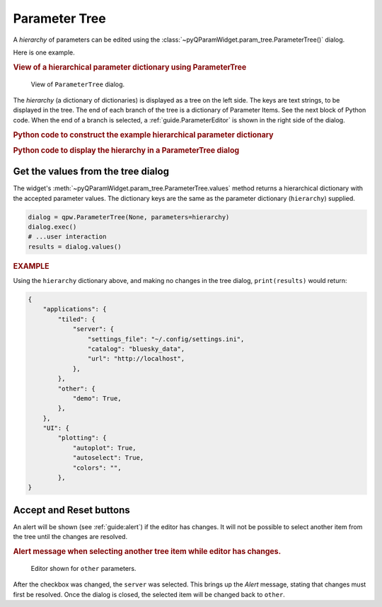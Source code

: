 .. _guide.ParameterTree:

Parameter Tree
==================================

A *hierarchy* of parameters can be edited using the
:class:`~pyQParamWidget.param_tree.ParameterTree()` dialog.

.. seealso:: :ref:`guide.ParameterEditor`

Here is one example.

.. rubric:: View of a hierarchical parameter dictionary using ParameterTree

.. figure:: ../_static/qpw.png
   :width: 60%

   View of ``ParameterTree`` dialog.

The *hierarchy* (a dictionary of dictionaries) is displayed as a tree on the
left side.  The keys are text strings, to be displayed in the tree.  The end of
each branch of the tree is a dictionary of Parameter Items.  See the next block
of Python code.  When the end of a branch is selected, a :ref:`guide.ParameterEditor`
is shown in the right side of the dialog.

.. rubric:: Python code to construct the example hierarchical parameter dictionary

.. code-block:: python
    :linenos:

    import pyQParamWidget as qpw

    hierarchy = {
        "applications": {
            "tiled": {
                "server": {
                    "settings_file": qpw.ParameterItemText(
                        label="settings file", value="~/.config/settings.ini"
                    ),
                    "catalog": qpw.ParameterItemText(label="catalog", value="bluesky_data"),
                    "url": qpw.ParameterItemText(label="url", value="http://localhost"),
                },
            },
            "other": {
                "demo": qpw.ParameterItemCheckbox("demo mode?", True),
            },
        },
        "UI": {
            "plotting": {
                "autoplot": qpw.ParameterItemCheckbox(
                    label="autoplot",
                    value=True,
                    tooltip="Plot when the run is selected.",
                ),
                "autoselect": qpw.ParameterItemCheckbox(
                    label="autoselect",
                    value=True,
                    tooltip="Automatically select the signals to plot.",
                ),
                "colors": qpw.ParameterItemChoice(
                    label="colors", value="", choices=["", "r", "b", "g", "k"]
                ),
            },
        },
    }

.. rubric::  Python code to display the hierarchy in a ParameterTree dialog

.. code-block:: python
    :linenos:

    dialog = qpw.ParameterTree(None, parameters=hierarchy)
    # dialog.show()  # modeless: does not block
    dialog.exec()  # modal: blocks
    # Show the final values of the parameters, once the dialog is closed.
    print(f"{dialog.values()=}")

.. _guide:get-tree-values:

Get the values from the tree dialog
-----------------------------------

The widget's :meth:`~pyQParamWidget.param_tree.ParameterTree.values`
method returns a hierarchical dictionary with the accepted parameter values.  The dictionary
keys are the same as the parameter dictionary (``hierarchy``) supplied.

.. code-block:: python

    dialog = qpw.ParameterTree(None, parameters=hierarchy)
    dialog.exec()
    # ...user interaction
    results = dialog.values()

.. rubric:: EXAMPLE

Using the ``hierarchy`` dictionary above, and making no changes in the tree dialog,
``print(results)`` would return:

.. code-block:: python

    {
        "applications": {
            "tiled": {
                "server": {
                    "settings_file": "~/.config/settings.ini",
                    "catalog": "bluesky_data",
                    "url": "http://localhost",
                },
            },
            "other": {
                "demo": True,
            },
        },
        "UI": {
            "plotting": {
                "autoplot": True,
                "autoselect": True,
                "colors": "",
            },
    }

Accept and Reset buttons
------------------------

An alert will be shown (see :ref:`guide:alert`) if the editor has changes. It will
not be possible to select another item from the tree until the changes are
resolved.

.. rubric:: Alert message when selecting another tree item while editor has changes.

.. figure:: ../_static/tree-with-changes.png
   :width: 60%

   Editor shown for ``other`` parameters.

After the checkbox was changed, the ``server`` was selected.  This brings up the
*Alert* message, stating that changes must first be resolved.  Once the dialog
is closed, the selected item will be changed back to ``other``.
